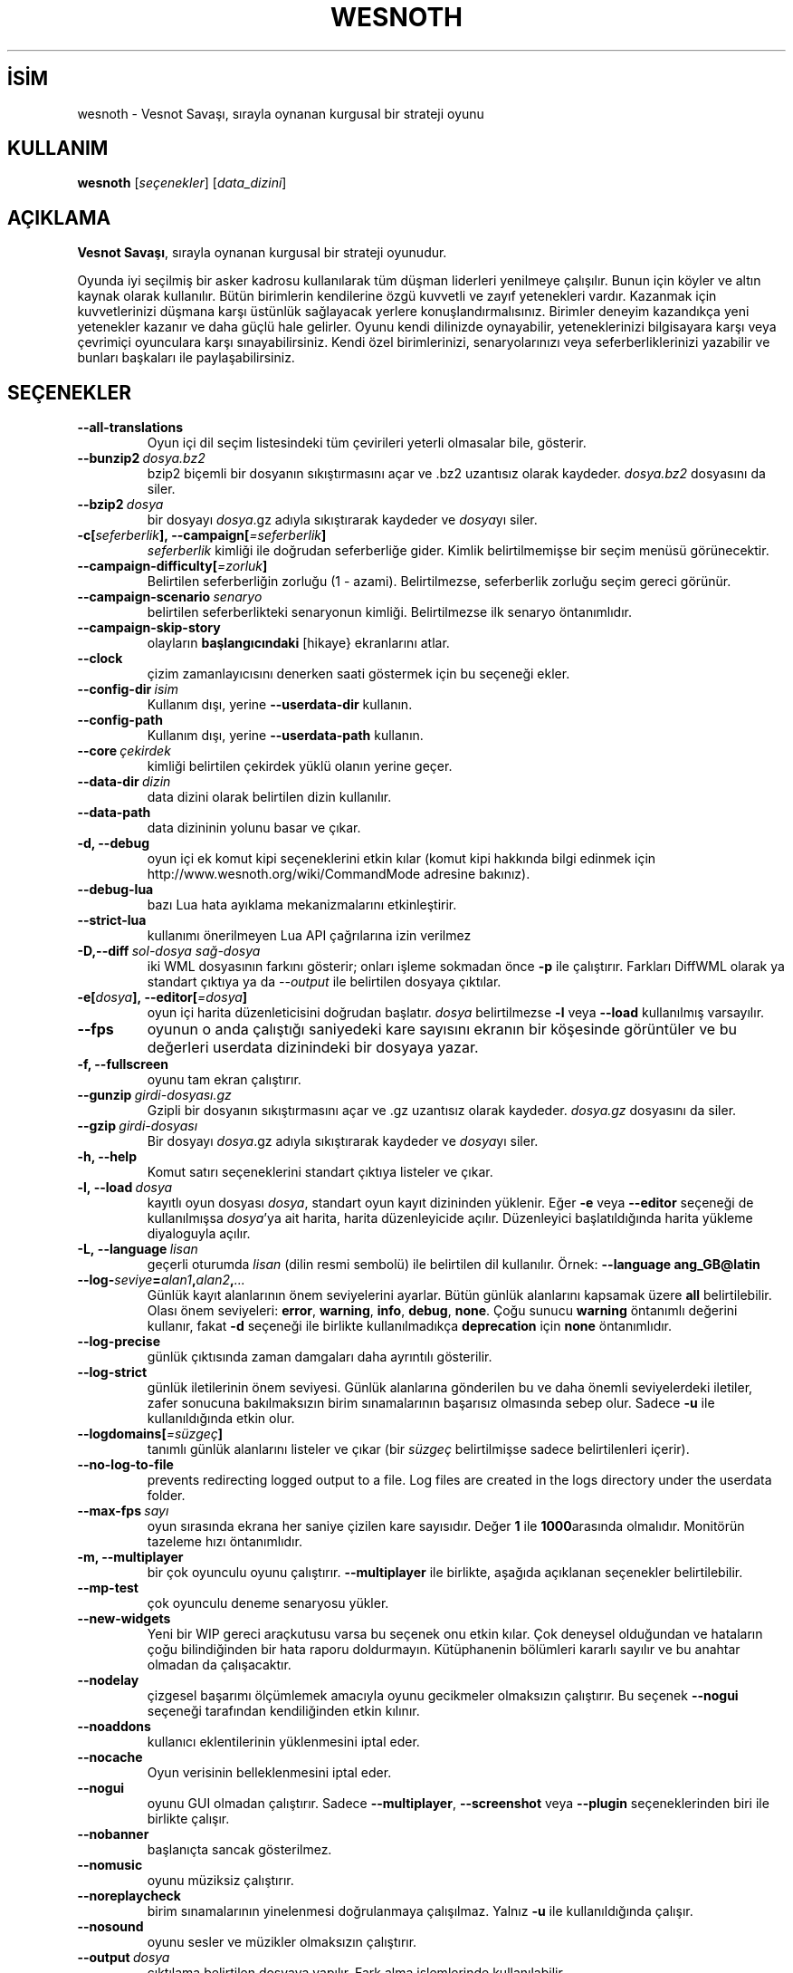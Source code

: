.\" This program is free software; you can redistribute it and/or modify
.\" it under the terms of the GNU General Public License as published by
.\" the Free Software Foundation; either version 2 of the License, or
.\" (at your option) any later version.
.\"
.\" This program is distributed in the hope that it will be useful,
.\" but WITHOUT ANY WARRANTY; without even the implied warranty of
.\" MERCHANTABILITY or FITNESS FOR A PARTICULAR PURPOSE.  See the
.\" GNU General Public License for more details.
.\"
.\" You should have received a copy of the GNU General Public License
.\" along with this program; if not, write to the Free Software
.\" Foundation, Inc., 51 Franklin Street, Fifth Floor, Boston, MA  02110-1301  USA
.\"
.
.\"*******************************************************************
.\"
.\" This file was generated with po4a. Translate the source file.
.\"
.\"*******************************************************************
.TH WESNOTH 6 2022 wesnoth "Vesnot Savaşı"
.
.SH İSİM
wesnoth \- Vesnot Savaşı, sırayla oynanan kurgusal bir strateji oyunu
.
.SH KULLANIM
.
\fBwesnoth\fP [\fIseçenekler\fP] [\fIdata_dizini\fP]
.
.SH AÇIKLAMA
.
\fBVesnot Savaşı\fP, sırayla oynanan kurgusal bir strateji oyunudur.

Oyunda iyi seçilmiş bir asker kadrosu kullanılarak tüm düşman liderleri
yenilmeye çalışılır. Bunun için köyler ve altın kaynak olarak
kullanılır. Bütün birimlerin kendilerine özgü kuvvetli ve zayıf yetenekleri
vardır. Kazanmak için kuvvetlerinizi düşmana karşı üstünlük sağlayacak
yerlere konuşlandırmalısınız. Birimler deneyim kazandıkça yeni yetenekler
kazanır ve daha güçlü hale gelirler. Oyunu kendi dilinizde oynayabilir,
yeteneklerinizi bilgisayara karşı veya çevrimiçi oyunculara karşı
sınayabilirsiniz. Kendi özel birimlerinizi, senaryolarınızı veya
seferberliklerinizi yazabilir ve bunları başkaları ile paylaşabilirsiniz.
.
.SH SEÇENEKLER
.
.TP 
\fB\-\-all\-translations\fP
Oyun içi dil seçim listesindeki tüm çevirileri yeterli olmasalar bile,
gösterir.
.TP 
\fB\-\-bunzip2\fP\fI\ dosya.bz2\fP
bzip2 biçemli bir dosyanın sıkıştırmasını açar ve .bz2 uzantısız olarak
kaydeder. \fIdosya.bz2\fP dosyasını da siler.
.TP 
\fB\-\-bzip2\fP\fI\ dosya\fP
bir dosyayı \fIdosya\fP.gz adıyla sıkıştırarak kaydeder ve \fIdosya\fPyı siler.
.TP 
\fB\-c[\fP\fIseferberlik\fP\fB],\ \-\-campaign[\fP\fI=seferberlik\fP\fB]\fP
\fIseferberlik\fP kimliği ile doğrudan seferberliğe gider. Kimlik
belirtilmemişse bir seçim menüsü görünecektir.
.TP 
\fB\-\-campaign\-difficulty[\fP\fI=zorluk\fP\fB]\fP
Belirtilen seferberliğin zorluğu (1 \- azami). Belirtilmezse, seferberlik
zorluğu seçim gereci görünür.
.TP 
\fB\-\-campaign\-scenario\fP\fI\ senaryo\fP
belirtilen seferberlikteki senaryonun kimliği. Belirtilmezse ilk senaryo
öntanımlıdır.
.TP 
\fB\-\-campaign\-skip\-story\fP
olayların \fBbaşlangıcındaki\fP [hikaye} ekranlarını atlar.
.TP 
\fB\-\-clock\fP
çizim zamanlayıcısını denerken saati göstermek için bu seçeneği ekler.
.TP 
\fB\-\-config\-dir\fP\fI\ isim\fP
Kullanım dışı, yerine \fB\-\-userdata\-dir\fP kullanın.
.TP 
\fB\-\-config\-path\fP
Kullanım dışı, yerine \fB\-\-userdata\-path\fP kullanın.
.TP 
\fB\-\-core\fP\fI\ çekirdek\fP
kimliği belirtilen çekirdek yüklü olanın yerine geçer.
.TP 
\fB\-\-data\-dir\fP\fI\ dizin\fP
data dizini olarak belirtilen dizin kullanılır.
.TP 
\fB\-\-data\-path\fP
data dizininin yolunu basar ve çıkar.
.TP 
\fB\-d, \-\-debug\fP
oyun içi ek komut kipi seçeneklerini etkin kılar (komut kipi hakkında bilgi
edinmek için http://www.wesnoth.org/wiki/CommandMode adresine bakınız).
.TP 
\fB\-\-debug\-lua\fP
bazı Lua hata ayıklama mekanizmalarını etkinleştirir.
.TP 
\fB\-\-strict\-lua\fP
kullanımı önerilmeyen Lua API çağrılarına izin verilmez
.TP 
\fB\-D,\-\-diff\fP\fI\ sol\-dosya\fP\fB\ \fP\fIsağ\-dosya\fP
iki WML dosyasının farkını gösterir; onları işleme sokmadan önce \fB\-p\fP ile
çalıştırır. Farkları DiffWML olarak ya standart çıktıya ya da \fI\-\-output\fP
ile belirtilen dosyaya çıktılar.
.TP 
\fB\-e[\fP\fIdosya\fP\fB],\ \-\-editor[\fP\fI=dosya\fP\fB]\fP
oyun içi harita düzenleticisini doğrudan başlatır. \fIdosya\fP belirtilmezse
\fB\-l\fP veya \fB\-\-load\fP kullanılmış varsayılır.
.TP 
\fB\-\-fps\fP
oyunun o anda çalıştığı saniyedeki kare sayısını ekranın bir köşesinde
görüntüler ve bu değerleri userdata dizinindeki bir dosyaya yazar.
.TP 
\fB\-f, \-\-fullscreen\fP
oyunu tam ekran çalıştırır.
.TP 
\fB\-\-gunzip\fP\fI\ girdi\-dosyası.gz\fP
Gzipli bir dosyanın sıkıştırmasını açar ve .gz uzantısız olarak
kaydeder. \fIdosya.gz\fP dosyasını da siler.
.TP 
\fB\-\-gzip\fP\fI\ girdi\-dosyası\fP
Bir dosyayı \fIdosya\fP.gz adıyla sıkıştırarak kaydeder ve \fIdosya\fPyı siler.
.TP 
\fB\-h, \-\-help\fP
Komut satırı seçeneklerini standart çıktıya listeler ve çıkar.
.TP 
\fB\-l,\ \-\-load\fP\fI\ dosya\fP
kayıtlı oyun dosyası \fIdosya\fP, standart oyun kayıt dizininden yüklenir. Eğer
\fB\-e\fP veya \fB\-\-editor\fP seçeneği de kullanılmışsa \fIdosya\fP'ya ait harita,
harita düzenleyicide açılır. Düzenleyici başlatıldığında harita yükleme
diyaloguyla açılır.
.TP 
\fB\-L,\ \-\-language\fP\fI\ lisan\fP
geçerli oturumda \fIlisan\fP (dilin resmi sembolü) ile belirtilen dil
kullanılır. Örnek: \fB\-\-language ang_GB@latin\fP
.TP 
\fB\-\-log\-\fP\fIseviye\fP\fB=\fP\fIalan1\fP\fB,\fP\fIalan2\fP\fB,\fP\fI...\fP
Günlük kayıt alanlarının önem seviyelerini ayarlar. Bütün günlük alanlarını
kapsamak üzere \fBall\fP belirtilebilir. Olası önem seviyeleri: \fBerror\fP,\ \fBwarning\fP,\ \fBinfo\fP,\ \fBdebug\fP,\ \fBnone\fP. Çoğu sunucu \fBwarning\fP öntanımlı
değerini kullanır, fakat \fB\-d\fP  seçeneği ile birlikte kullanılmadıkça
\fBdeprecation\fP için \fBnone\fP öntanımlıdır.
.TP 
\fB\-\-log\-precise\fP
günlük çıktısında zaman damgaları daha ayrıntılı gösterilir.
.TP 
\fB\-\-log\-strict\fP
günlük iletilerinin önem seviyesi. Günlük alanlarına gönderilen bu ve daha
önemli seviyelerdeki iletiler, zafer sonucuna bakılmaksızın birim
sınamalarının başarısız olmasında sebep olur. Sadece \fB\-u\fP ile
kullanıldığında etkin olur.
.TP 
\fB\-\-logdomains[\fP\fI=süzgeç\fP\fB]\fP
tanımlı günlük alanlarını listeler ve çıkar (bir \fIsüzgeç\fP belirtilmişse
sadece belirtilenleri içerir).
.TP 
\fB\-\-no\-log\-to\-file\fP
prevents redirecting logged output to a file. Log files are created in the
logs directory under the userdata folder.
.TP 
\fB\-\-max\-fps\fP\fI\ sayı\fP
oyun sırasında ekrana her saniye çizilen kare sayısıdır. Değer \fB1\fP ile
\fB1000\fParasında olmalıdır. Monitörün tazeleme hızı öntanımlıdır.
.TP 
\fB\-m, \-\-multiplayer\fP
bir çok oyunculu oyunu çalıştırır. \fB\-\-multiplayer\fP ile birlikte, aşağıda
açıklanan seçenekler belirtilebilir.
.TP 
\fB\-\-mp\-test\fP
çok oyunculu deneme senaryosu yükler.
.TP 
\fB\-\-new\-widgets\fP
Yeni bir WIP gereci araçkutusu varsa bu seçenek onu etkin kılar. Çok
deneysel olduğundan ve hataların çoğu bilindiğinden bir hata raporu
doldurmayın. Kütüphanenin bölümleri kararlı sayılır ve bu anahtar olmadan da
çalışacaktır.
.TP 
\fB\-\-nodelay\fP
çizgesel başarımı ölçümlemek amacıyla oyunu gecikmeler olmaksızın
çalıştırır. Bu seçenek \fB\-\-nogui\fP seçeneği tarafından kendiliğinden etkin
kılınır.
.TP 
\fB\-\-noaddons\fP
kullanıcı eklentilerinin yüklenmesini iptal eder.
.TP 
\fB\-\-nocache\fP
Oyun verisinin belleklenmesini iptal eder.
.TP 
\fB\-\-nogui\fP
oyunu GUI olmadan çalıştırır. Sadece \fB\-\-multiplayer\fP, \fB\-\-screenshot\fP veya
\fB\-\-plugin\fP seçeneklerinden biri ile birlikte çalışır.
.TP 
\fB\-\-nobanner\fP
başlanıçta sancak gösterilmez.
.TP 
\fB\-\-nomusic\fP
oyunu müziksiz çalıştırır.
.TP 
\fB\-\-noreplaycheck\fP
birim sınamalarının yinelenmesi doğrulanmaya çalışılmaz. Yalnız \fB\-u\fP ile
kullanıldığında çalışır.
.TP 
\fB\-\-nosound\fP
oyunu sesler ve müzikler olmaksızın çalıştırır.
.TP 
\fB\-\-output\fP\fI\ dosya\fP
çıktılama belirtilen dosyaya yapılır. Fark alma işlemlerinde kullanılabilir.
.TP 
\fB\-\-password\fP\fI\ parola\fP
\fIparola\fP bir sunucuya bağlanırken diğer tercihler yoksayılarak
kullanılır. Güvenli değildir.
.TP 
\fB\-\-plugin\fP\fI\ betik\fP
(deneysel) bir wesnoth eklentisini tanımlayan bir \fIbetik\fP
yükler. \fB\-\-script\fP gibidir, ancak Lua dosyası, bir alt yordam olarak
çalıştırılacak ve periyodik olarak güncellemelerle uyanacak bir işlev
döndürmelidir.
.TP 
\fB\-P,\-\-patch\fP\fI\ ana_dosya\fP\fB\ \fP\fIyama\-dosyası\fP
DiffWML yamasını WML dosyasına uygular; dosyaları önişleme sokmaz.  Yamanmış
WML dosyasını ya standart çıktıya ya da \fI\-\-output\fP ile belirtilen dosyaya
çıktılar.
.TP 
\fB\-p,\ \-\-preprocess\fP\fI\ kaynak\-dosya/dizin\fP\fB\ \fP\fIhedef\-dizin\fP
belirtilen bir dosya/dizini önceden işler. Her dosya için bir düz metin .cfg
dosyası ve işlenmiş bir .cfg dosyası belirtilen hedef dizine
yazılacaktır. Bir dizin belirtilirse, bilinen önişlemci kurallarına
dayanarak ardışık olarak önişlem ugulanır. "gata/core/macros" dizinindeki
ortak makrolar, belirtilen kaynaklardan önce önişleme tabi tutulur. Örnek:
\fB\-p ~ /wesnoth/data/campaigns/tutorial ~ /result\fP Önişlemci ile ilgili
ayrıntılar için
https://wiki.wesnoth.org/PreprocessorRef#Command\-line_preprocessor adresine
balınız.
.TP 
\fB\-\-preprocess\-defines=\fP\fITANIM1\fP\fB,\fP\fITANIM2\fP\fB,\fP\fI...\fP
\fB\-\-preprocess\fP seçeneği tarafından kullanılacak tanımların virgülle
ayrılmış listesi. Eğer \fBSKIP_CORE\fP tanım listesinde ise "data/core"
dizinine önişlem uygulanmaz.
.TP 
\fB\-\-preprocess\-input\-macros\fP\fI\ kaynak\-dosya\fP
sadece \fB\-\-preprocess\fP seçeneği tarafından kullanılır. Önişleme başlamadan
önce eklenecek \fB[önişlem_tanım]\fPlarını içeren dosyayı belirtir.
.TP 
\fB\-\-preprocess\-output\-macros[\fP\fI=hedef\-dosya\fP\fB]\fP
sadece \fB\-\-preprocess\fP seçeneğiyle kullanılır. Önişlemden geçmiş tüm
makroları hedef dosyaya çıktılar. Eğer dosya belirtilmemişse, çıktılama
önişlem seçeneğinin hedef dizinindeki '_MACROS_.cfg' dosyasına
yapılır. Çıktı dosyası \fB\-\-preprocess\-input\-macros\fP seçeneğine
aktarılabilir. Bu seçenek komut satırında \fB\-\-preprocess\fP seçeneğinden önce
yer almalıdır.
.TP 
\fB\-r\ \fP\fIX\fP\fBx\fP\fIY\fP\fB,\ \-\-resolution\ \fP\fIX\fP\fBx\fP\fIY\fP
ekran çözünürlüğünü ayarlar. Örnek: \fB\-r\fP \fB800x600\fP.
.TP 
\fB\-\-render\-image\fP\fI\ resim\fP\fB\ \fP\fIçıktı\fP
resim yolu işlevleri için geçerli bir wesnoth 'resim yolu dizesi' alır ve
bir .png dosyasına çıktılar. Resim yolu işlevleri
https://wiki.wesnoth.org/ImagePathFunctionWML adresinde belgelenmiştir.
.TP 
\fB\-R,\ \-\-report\fP
oyun dizinlerini ilklendirir, hata raporlarında kullanıma uygun derleme
bilgileri basar ve çıkar.
.TP 
\fB\-\-rng\-seed\fP\fI\ sayı\fP
rasgele sayı üretecini \fIsayı\fP ile tohumlar. Örnek: \fB\-\-rng\-seed\fP \fB0\fP.
.TP 
\fB\-\-screenshot\fP\fI\ harita\fP\fB\ \fP\fIçıktı\fP
ekranı ilklendirmeksizin  \fIharita\fP ekran görüntüsünü \fIçıktı\fP dosyasına
yazar.
.TP 
\fB\-\-script\fP\fI\ dosya\fP
istemciyi yönetecek Lua betiğini içeren \fIdosya\fP (deneyseldir).
.TP 
\fB\-s[\fP\fIkonak\fP\fB],\ \-\-server[\fP\fI=konak\fP\fB]\fP
varsa belirtilen sunucuya, yoksa tercihlerde belirtilen ilk sunucuya
bağlanılır. Örnek: \fB\-\-server\fP \fBserver.wesnoth.org\fP.
.TP 
\fB\-\-showgui\fP
\fB\-\-nogui\fP seçeneğini örtük olarak geçersiz kılarak oyunu GUI ile
çalıştırır.
.TP 
\fB\-\-strict\-validation\fP
doğrulama hatalarını ölümcül hatalar haline getirir.
.TP 
\fB\-t[\fP\fIsenaryo\fP\fB],\ \-\-test[\fP\fI=senaryo\fP\fB]\fP
runs the game in a small test scenario. The scenario should be one defined
with a \fB[test]\fP WML tag. The default is \fBtest\fP.  A demonstration of the
\fB[micro_ai]\fP feature can be started with \fBmicro_ai_test\fP.
.TP 
\fB\-\-translations\-over\fP\fI\ yüzde\fP
oyun içi dil listesinde göstermek için standart çeviri tamamlanma oranını
\fIyüzde\fP ile belirtilen değere ayarlar. Geçerli değerler 0 ile 100
arasındadır.
.TP 
\fB\-u,\ \-\-unit\fP\fI\ senaryo\fP
birim sınaması olarak belirtilen deneme senaryosunu çalıştırır. Örtük olarak
\fB\-\-nogui\fP uygular.
.TP 
\fB\-\-unsafe\-scripts\fP
\fBpaket\fPi Lua betiklerinde kullanılabilir kılar, böylece keyfi paketler
yüklenebilir. Güvenilmez betiklerle kullanmayın! Bu işlem Lua betiğine
wesnoth çalıştırılabiliri ile aynı yetkileri sağlar.
.TP 
\fB\-S,\-\-use\-schema\fP\fI\ dosya\-yolu\fP
\fB\-V,\-\-validate\fP ile kullanmak için WML şemasını tanımlar.
.TP 
\fB\-\-userconfig\-dir\fP\fI\ isim\fP
kullanıcı yapılandırma dizini olarak *n*x türevlerinde $HOME, windows'ta
"Belgelerim\eOyunlarım" dizini altında \fIisim\fP dizini kullanılır. Ayrıca,
$HOME veya "Belgelerim\eOyunlarım" dışında bir yapılandırma dizinini de
mutlak yolunu belirtmek suretiyle kullanabilirsiniz. Windows'ta ayrıca, yolu
".\e" veya "..\e" ile başlatarak sürecin çalışma dizinine göreli bir dosya
yolu da belirtebilirsiniz. X11 altında bu, öntanımlı olarak $XDG_CONFIG_HOME
veya $HOME/.config/wesnoth olup diğer sistemlerde kullanıcı verisi
dizinidir.
.TP 
\fB\-\-userconfig\-path\fP
Kullanıcı yapılandırma dizininin yolunu basar ve çıkar.
.TP 
\fB\-\-userdata\-dir\fP\fI\ dizin\fP
kullanıcı verisi dizini olarak *n*x türevlerinde $HOME, windows'ta
"Belgelerim\eOyunlarım" dizini altında \fIisim\fP dizini kullanılır. Ayrıca,
$HOME veya "Belgelerim\eOyunlarım" dışında bir kullanıcı verisi dizinini de
mutlak yolunu belirtmek suretiyle kullanabilirsiniz. Windows'ta ayrıca, yolu
".\e" veya "..\e" ile başlatarak sürecin çalışma dizinine göreli bir dosya
yolu da belirtebilirsiniz
.TP 
\fB\-\-userdata\-path\fP
kullanıcı verileri dizininin yolunu basar ve çıkar.
.TP 
\fB\-\-username\fP\fI\ kullanıcı\fP
bir sunucuya bağlanırken \fIkullanıcı\fP diğer tercihler yoksayılarak
kullanılır.
.TP 
\fB\-\-validate\fP\fI\ dosya\-yolu\fP
bir dosyayı WML şeması ile doğrular.
.TP 
\fB\-\-validate\-addon\fP\fI\ eklenti_kimliği\fP
oynarken verilen eklentinin WML'sini doğrular.
.TP 
\fB\-\-validate\-core\fP
oynarken verilen çekirdek WML'yi doğrular.
.TP 
\fB\-\-validate\-schema \ dosya\-yolu\fP
dosyayı WML şeması olarak doğrular.
.TP 
\fB\-\-validcache\fP
önbelleğin geçerli olduğu varsayılır. (tehlikeli)
.TP 
\fB\-v, \-\-version\fP
sürüm numarasını gösterir ve çıkar.
.TP 
\fB\-\-simple\-version\fP
sürüm numarasını gösterip çıkar.
.TP 
\fB\-w, \-\-windowed\fP
oyunu pencereli kipte çalıştırır.
.TP 
\fB\-\-with\-replay\fP
\fB\-\-load\fP seçeneğiyle yüklenen oyun tekrar oynatılır.
.
.SH "\-\-multiplayer ile belirtilebilecek seçenekler"
.
Taraf belirtilen çok oyunculu seçenekleri \fItaraf\fP ile imlenmiştir. \fItaraf\fP
yerine ilgili tarafın numarası yazılır. Seçilen senaryodaki olası oyuncu
sayısına bağlı olmakla birlikte bu im genellikle 1 veya 2 olur.
.TP 
\fB\-\-ai\-config\fP\fI\ taraf\fP\fB:\fP\fIdeğer\fP
belirtilen tarafın yapay zeka denetleyicisi için yüklenecek yapılandırma
dosyasını seçer.
.TP 
\fB\-\-algorithm\fP\fI\ sayı\fP\fB:\fP\fIdeğer\fP
YZ denetleyicisi tarafından belirtilen taraf için kullanılacak standartdışı
bir algoritma seçer. Algoritma, "data/ai/ais" veya "data/ai/dev" altındaki
bir çekirdek ya da bir eklenti tarafından tanımlanmış bir algoritmadaki bir
\fB[ai]\fP etiketi ile tanımlanır. Mevcut değerler şunlardır: \fBidle_ai\fP ve
\fBexperimental_ai\fP.
.TP 
\fB\-\-controller\fP\fI\ sayı\fP\fB:\fP\fIdeğer\fP
tarafı kimin oynayacağı belirtilir. Olası değerler: \fBhuman\fP. \fBai\fP ve
\fBnull\fP. (sırayla insan, yapay zeka ve hiçbiri).
.TP 
\fB\-\-era\fP\fI\ değer\fP
Bu seçenek oyunu öntanımlı (\fBDefault\fP) çağ yerine \fIdeğer\fP ile belirtilen
çağda oynamak için kullanılır. Çağ bir kimlik ile belirtilir. Çağlar
\fBdata/multiplayer/eras.cfg\fP dosyasında tanımlanmıştır.
.TP 
\fB\-\-exit\-at\-end\fP
oyuncunun tıklamasını gerektiren zafer/yenilgi penceresi gösterilmeden
senaryo bitiminde oyundan çıkılır. Bu ayrıca betikli başarım ölçümlemesi
yapılırken de kullanılır.
.TP 
\fB\-\-ignore\-map\-settings\fP
harita ayarları yerine öntanımlı değerler kullanılır.
.TP 
\fB\-\-label\fP\fI\ etiket\fP
yapay zekalar için  \fIetiket\fP belirtir.
.TP 
\fB\-\-multiplayer\-repeat\fP\fI\ değer\fP
bir çok oyunculu oyunun \fIdeğer\fP kere tekrarlar. Betikli başarım ölçümlemesi
için en iyi sonuç \fB\-\-nogui\fP seçeneğiyle birlikte alınır.
.TP 
\fB\-\-parm\fP\fItaraf\fP\fB=\fP\fIisim\fP\fB:\fP\fIdeğer\fP
tarafla ilgili ek değiştirgeleri ayarlar. Bu değiştirgeler \fB\-\-controller\fP
ve \fB\-\-algorithm\fP seçenekleriyle ilgilidir. Sadece kendi saldırı arayüzünü
tasarlamak isteyen kişilerin işine yarar. (Yeterince iyi belgelenmemiştir.)
.TP 
\fB\-\-scenario\fP\fI\ değer\fP
kimliği belirtilen çok oyunculu senaryoyu seçer. Öntanımlı senaryo kimliği
\fBmultiplayer_The_Freelands\fP'dır.
.TP 
\fB\-\-side\fP\fI\ taraf\fP\fB:\fP\fIdeğer\fP
Bu taraf için geçerli çağdan birlik seçmek için kullanılır. Birlikler
kimlikleriyle belirtilirler. Birlikler \fBdata/multiplayer.cfg\fP dosyasında
tanımlanmıştır.
.TP 
\fB\-\-turns\fP\fI\ değer\fP
seçilen senaryonun el sayısını sınırlamak için kullanılır. Öntanımlı olarak
el sınırı yoktur.
.
.SH "ÇIKIŞ DURUMU"
.
Normal çıkış durumu 0'dır. 1 çıkış durumu bir (SDL, video, fontlar, vb.)
ilklendirme hatasını gösterir. 2 çıkış durumu, komut satırı seçeneklerinde
hata olduğunu gösterir.
.br
Birim sınamalarını çalıştırırken (\fB\ \-u\fP ile), çıkış durumu farklıdır. 0
çıkış durumu, sınamanın başarılı olduğunu ve 1 başarısız olduğunu
gösterir. 3 çıkış durumu, sınamanın geçtiğini ancak geçersiz bir yeniden
oynatma dosyası üretildiğini gösterir. 4 çıkış durumu, sınamanın geçtiğini
ancak yeniden oynatma dosyasının hatalar ürettiğini gösterir. Bu son ikisi,
yalnızca \fB\-\-noreplaycheck\fP kullanılmazsa döndürülür.
.
.SH YAZAN
.
David White <davidnwhite@verizon.net> tarafından yazılmıştır.
.br
Nils Kneuper <crazy\-ivanovic@gmx.net>, ott <ott@gaon.net> ve
Soliton <soliton.de@gmail.com> tarafından yeniden düzenlenmiştir.
.br
Bu kılavuz sayfası ilk defa Cyril Bouthors <cyril@bouthors.org>
tarafından yazılmış ve Nilgün Belma Bugüner <nilgun@belgeler.org>
tarafından Türkçeye çevrilmiştir.
.br
Oyunun ana sayfasını ziyaret etmeyi unutmayın: http://www.wesnoth.org/
.
.SH "TELİF HAKKI"
.
Copyright \(co 2003\-2023 David White <davidnwhite@verizon.net>
.br
Bu bir özgür yazılımdır; GNU Genel Kamu Lisansının 2. sürümünün (GPLv2)
koşullarına bağlı kalarak kopyalarını yeniden dağıtabilirsiniz. Yasaların
izin verdiği ölçüde hiçbir garantisi yoktur; hatta SATILABİLİRLİĞİ veya
ŞAHSİ KULLANIMINIZA UYGUNLUĞU için bile garanti verilmez.
.
.SH "İLGİLİ BELGELER"
.
\fBwesnothd\fP(6)
